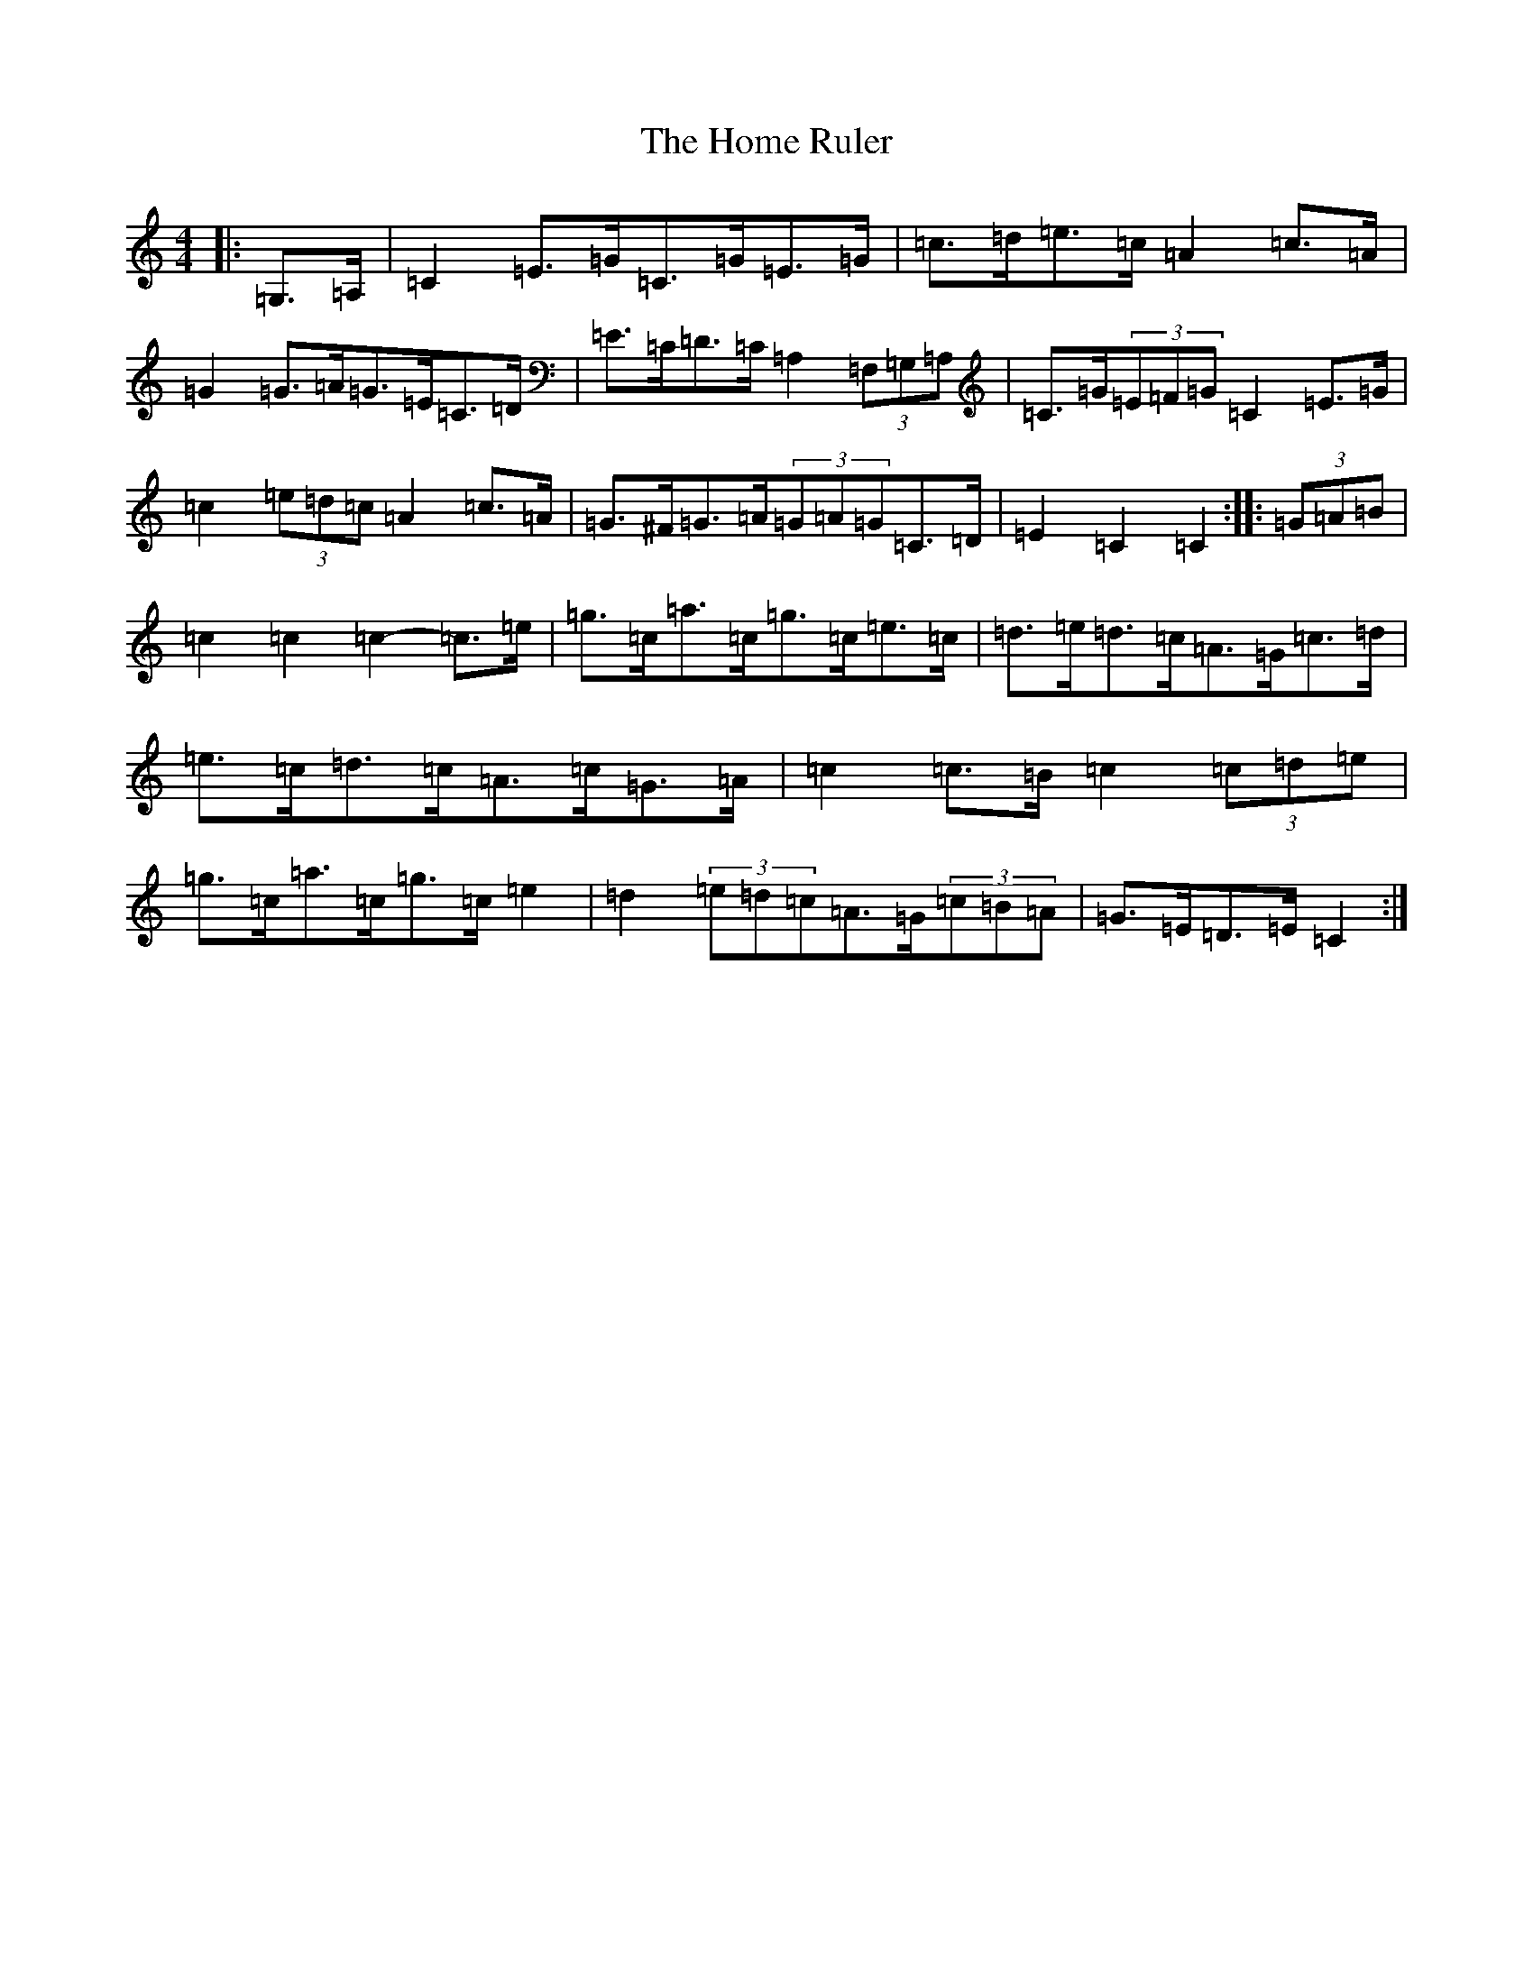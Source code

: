 X: 9271
T: Home Ruler, The
S: https://thesession.org/tunes/310#setting23387
R: hornpipe
M:4/4
L:1/8
K: C Major
|:=G,>=A,|=C2=E>=G=C>=G=E>=G|=c>=d=e>=c=A2=c>=A|=G2=G>=A=G>=E=C>=D|=E>=C=D>=C=A,2(3=F,=G,=A,|=C>=G(3=E=F=G=C2=E>=G|=c2(3=e=d=c=A2=c>=A|=G>^F=G>=A(3=G=A=G=C>=D|=E2=C2=C2:||:(3=G=A=B|=c2=c2=c2-=c>=e|=g>=c=a>=c=g>=c=e>=c|=d>=e=d>=c=A>=G=c>=d|=e>=c=d>=c=A>=c=G>=A|=c2=c>=B=c2(3=c=d=e|=g>=c=a>=c=g>=c=e2|=d2(3=e=d=c=A>=G(3=c=B=A|=G>=E=D>=E=C2:|